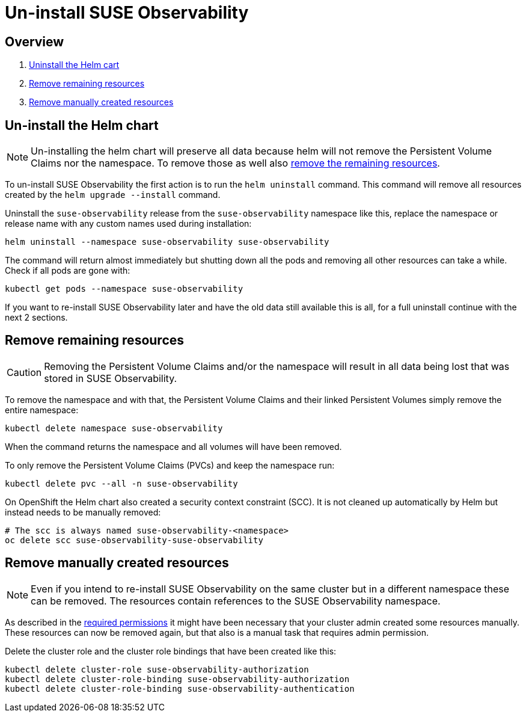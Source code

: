 = Un-install SUSE Observability
:description: SUSE Observability Self-hosted

== Overview

. link:uninstall.adoc#un-install-the-helm-chart[Uninstall the Helm cart]
. link:uninstall.adoc#remove-remaining-resources[Remove remaining resources]
. link:uninstall.adoc#remove-manually-created-resources[Remove manually created resources]

== Un-install the Helm chart

[NOTE]
====
Un-installing the helm chart will preserve all data because helm will not remove the Persistent Volume Claims nor the namespace. To remove those as well also link:uninstall.adoc#remove-remaining-resources[remove the remaining resources].
====


To un-install SUSE Observability the first action is to run the `helm uninstall` command. This command will remove all resources created by the `helm upgrade --install` command.

Uninstall the `suse-observability` release from the `suse-observability` namespace like this, replace the namespace or release name with any custom names used during installation:

----
helm uninstall --namespace suse-observability suse-observability
----

The command will return almost immediately but shutting down all the pods and removing all other resources can take a while. Check if all pods are gone with:

----
kubectl get pods --namespace suse-observability
----

If you want to re-install SUSE Observability later and have the old data still available this is all, for a full uninstall continue with the next 2 sections.

== Remove remaining resources

[CAUTION]
====
Removing the Persistent Volume Claims and/or the namespace will result in all data being lost that was stored in SUSE Observability.
====


To remove the namespace and with that, the Persistent Volume Claims and their linked Persistent Volumes simply remove the entire namespace:

----
kubectl delete namespace suse-observability
----

When the command returns the namespace and all volumes will have been removed.

To only remove the Persistent Volume Claims (PVCs) and keep the namespace run:

----
kubectl delete pvc --all -n suse-observability
----

On OpenShift the Helm chart also created a security context constraint (SCC). It is not cleaned up automatically by Helm but instead needs to be manually removed:

----
# The scc is always named suse-observability-<namespace>
oc delete scc suse-observability-suse-observability
----

== Remove manually created resources

[NOTE]
====
Even if you intend to re-install SUSE Observability on the same cluster but in a different namespace these can be removed. The resources contain references to the SUSE Observability namespace.
====


As described in the link:required_permissions.adoc#manually-create-cluster-wide-resources[required permissions] it might have been necessary that your cluster admin created some resources manually. These resources can now be removed again, but that also is a manual task that requires admin permission.

Delete the cluster role and the cluster role bindings that have been created like this:

----
kubectl delete cluster-role suse-observability-authorization
kubectl delete cluster-role-binding suse-observability-authorization
kubectl delete cluster-role-binding suse-observability-authentication
----
